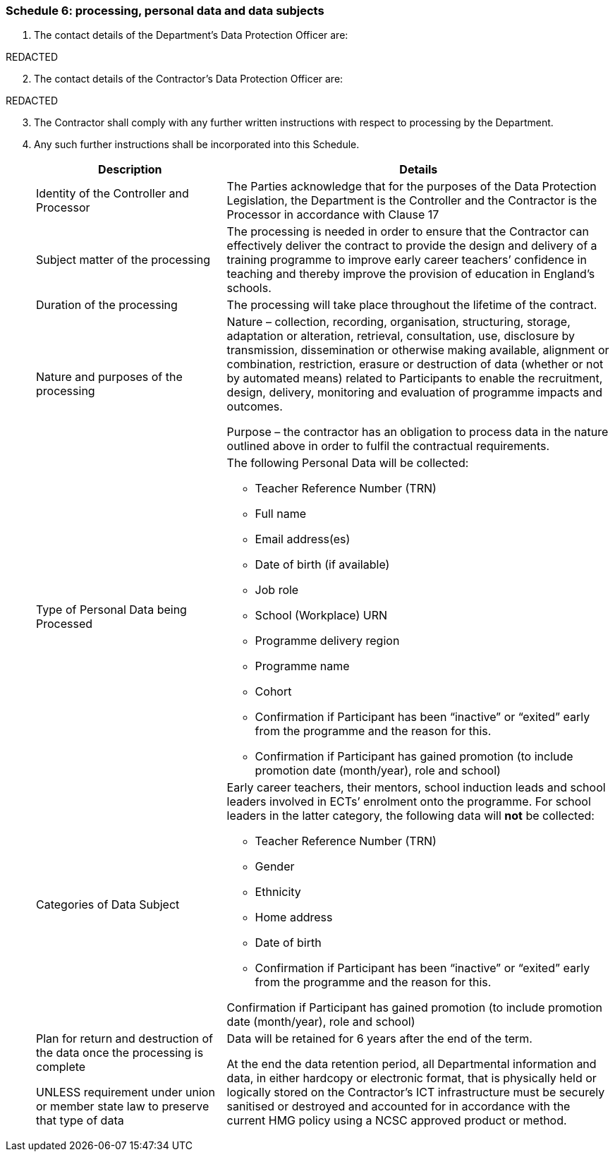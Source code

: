 === Schedule 6: processing, personal data and data subjects

[arabic]
. The contact details of the Department’s Data Protection Officer are:

REDACTED

[arabic, start=2]
. The contact details of the Contractor’s Data Protection Officer are:

REDACTED

[arabic, start=3]
. The Contractor shall comply with any further written instructions with
respect to processing by the Department.
. Any such further instructions shall be incorporated into this
Schedule.
+
[width="100%",cols="33%,67%",]
|===
|*Description* |*Details*

|Identity of the Controller and Processor |The Parties acknowledge that
for the purposes of the Data Protection Legislation, the Department is
the Controller and the Contractor is the Processor in accordance with
Clause 17

|Subject matter of the processing |The processing is needed in order to
ensure that the Contractor can effectively deliver the contract to
provide the design and delivery of a training programme to improve early
career teachers’ confidence in teaching and thereby improve the
provision of education in England’s schools.

|Duration of the processing |The processing will take place throughout
the lifetime of the contract.

|Nature and purposes of the processing a|
Nature – collection, recording, organisation, structuring, storage,
adaptation or alteration, retrieval, consultation, use, disclosure by
transmission, dissemination or otherwise making available, alignment or
combination, restriction, erasure or destruction of data (whether or not
by automated means) related to Participants to enable the recruitment,
design, delivery, monitoring and evaluation of programme impacts and
outcomes.

Purpose – the contractor has an obligation to process data in the nature
outlined above in order to fulfil the contractual requirements.

|Type of Personal Data being Processed a|
The following Personal Data will be collected:

* Teacher Reference Number (TRN)
* Full name
* Email address(es)
* Date of birth (if available)
* Job role
* School (Workplace) URN
* Programme delivery region
* Programme name
* Cohort
* Confirmation if Participant has been “inactive” or “exited” early from
the programme and the reason for this.
* Confirmation if Participant has gained promotion (to include promotion
date (month/year), role and school)

|Categories of Data Subject a|
Early career teachers, their mentors, school induction leads and school
leaders involved in ECTs’ enrolment onto the programme. For school
leaders in the latter category, the following data will *not* be
collected:

* Teacher Reference Number (TRN)
* Gender
* Ethnicity
* Home address
* Date of birth
* Confirmation if Participant has been “inactive” or “exited” early from
the programme and the reason for this.

Confirmation if Participant has gained promotion (to include promotion
date (month/year), role and school)

a|
Plan for return and destruction of the data once the processing is
complete

UNLESS requirement under union or member state law to preserve that type
of data

a|
Data will be retained for 6 years after the end of the term.

At the end the data retention period, all Departmental information and
data, in either hardcopy or electronic format, that is physically held
or logically stored on the Contractor’s ICT infrastructure must be
securely sanitised or destroyed and accounted for in accordance with the
current HMG policy using a NCSC approved product or method.

|===
